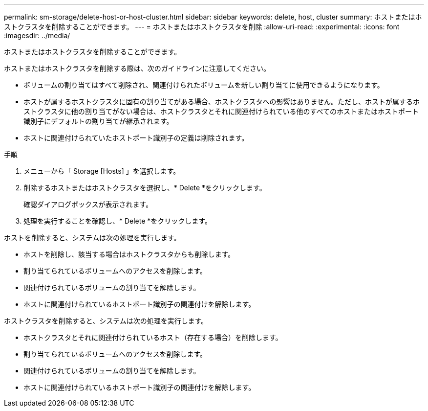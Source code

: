 ---
permalink: sm-storage/delete-host-or-host-cluster.html 
sidebar: sidebar 
keywords: delete, host, cluster 
summary: ホストまたはホストクラスタを削除することができます。 
---
= ホストまたはホストクラスタを削除
:allow-uri-read: 
:experimental: 
:icons: font
:imagesdir: ../media/


[role="lead"]
ホストまたはホストクラスタを削除することができます。

ホストまたはホストクラスタを削除する際は、次のガイドラインに注意してください。

* ボリュームの割り当てはすべて削除され、関連付けられたボリュームを新しい割り当てに使用できるようになります。
* ホストが属するホストクラスタに固有の割り当てがある場合、ホストクラスタへの影響はありません。ただし、ホストが属するホストクラスタに他の割り当てがない場合は、ホストクラスタとそれに関連付けられている他のすべてのホストまたはホストポート識別子にデフォルトの割り当てが継承されます。
* ホストに関連付けられていたホストポート識別子の定義は削除されます。


.手順
. メニューから「 Storage [Hosts] 」を選択します。
. 削除するホストまたはホストクラスタを選択し、* Delete *をクリックします。
+
確認ダイアログボックスが表示されます。

. 処理を実行することを確認し、* Delete *をクリックします。


ホストを削除すると、システムは次の処理を実行します。

* ホストを削除し、該当する場合はホストクラスタからも削除します。
* 割り当てられているボリュームへのアクセスを削除します。
* 関連付けられているボリュームの割り当てを解除します。
* ホストに関連付けられているホストポート識別子の関連付けを解除します。


ホストクラスタを削除すると、システムは次の処理を実行します。

* ホストクラスタとそれに関連付けられているホスト（存在する場合）を削除します。
* 割り当てられているボリュームへのアクセスを削除します。
* 関連付けられているボリュームの割り当てを解除します。
* ホストに関連付けられているホストポート識別子の関連付けを解除します。

